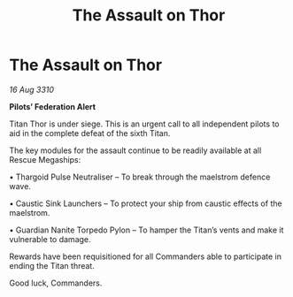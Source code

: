 :PROPERTIES:
:ID:       95db1b62-fa47-4eae-8a78-ffbb47f9ba3e
:END:
#+title: The Assault on Thor
#+filetags: :Federation:Thargoid:galnet:
* The Assault on Thor

/16 Aug 3310/

*Pilots’ Federation Alert*  

Titan Thor is under siege. This is an urgent call to all independent pilots to aid in the complete defeat of the sixth Titan. 

The key modules for the assault continue to be readily available at all Rescue Megaships: 

• Thargoid Pulse Neutraliser – To break through the maelstrom defence wave. 

• Caustic Sink Launchers – To protect your ship from caustic effects of the maelstrom. 

• Guardian Nanite Torpedo Pylon – To hamper the Titan’s vents and make it vulnerable to damage. 

Rewards have been requisitioned for all Commanders able to participate in ending the Titan threat. 

Good luck, Commanders.
